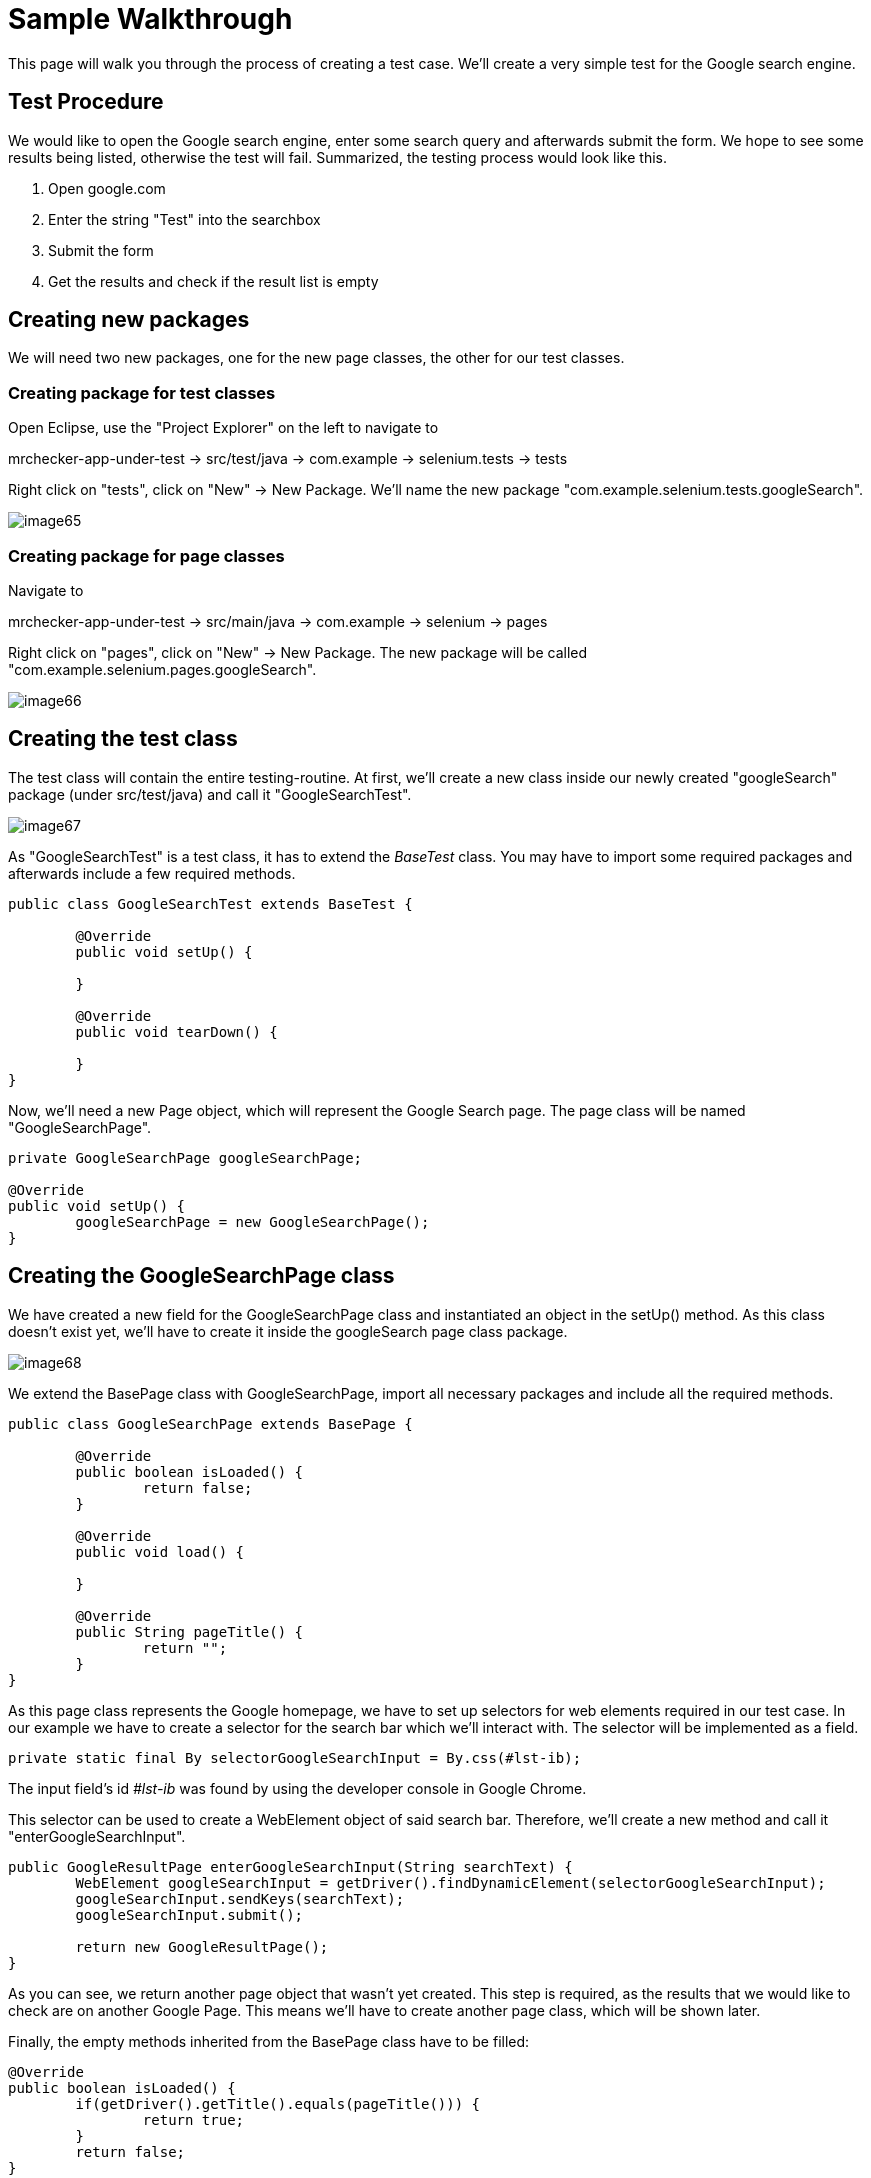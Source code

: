 = Sample Walkthrough

This page will walk you through the process of creating a test case. We’ll create a very simple test for the Google search engine.

== Test Procedure

We would like to open the Google search engine, enter some search query and afterwards submit the form. We hope to see some results being listed, otherwise the test will fail. Summarized, the testing process would look like this.

1. Open google.com
2. Enter the string "Test" into the searchbox
3. Submit the form
4. Get the results and check if the result list is empty

== Creating new packages

We will need two new packages, one for the new page classes, the other for our test classes.

=== Creating package for test classes

Open Eclipse, use the "Project Explorer" on the left to navigate to

mrchecker-app-under-test → src/test/java -> com.example -> selenium.tests -> tests

Right click on "tests", click on "New" -> New Package. We’ll name the new package "com.example.selenium.tests.googleSearch".

image::images/image65.png[]

=== Creating package for page classes

Navigate to

mrchecker-app-under-test -> src/main/java -> com.example -> selenium -> pages

Right click on "pages", click on "New" -> New Package. The new package will be called "com.example.selenium.pages.googleSearch".

image::images/image66.png[]

== Creating the test class

The test class will contain the entire testing-routine. At first, we’ll create a new class inside our newly created "googleSearch" package (under src/test/java) and call it "GoogleSearchTest".

image::images/image67.png[]

As "GoogleSearchTest" is a test class, it has to extend the _BaseTest_ class. You may have to import some required packages and afterwards include a few required methods.

----
public class GoogleSearchTest extends BaseTest {

	@Override
	public void setUp() {

	}

	@Override
	public void tearDown() {

	}
}
----

Now, we’ll need a new Page object, which will represent the Google Search page. The page class will be named "GoogleSearchPage".

----
private GoogleSearchPage googleSearchPage;

@Override
public void setUp() {
	googleSearchPage = new GoogleSearchPage();
}
----

== Creating the GoogleSearchPage class

We have created a new field for the GoogleSearchPage class and instantiated an object in the setUp() method. As this class doesn’t exist yet, we’ll have to create it inside the googleSearch page class package.

image::images/image68.png[]

We extend the BasePage class with GoogleSearchPage, import all necessary packages and include all the required methods.

----
public class GoogleSearchPage extends BasePage {

	@Override
	public boolean isLoaded() {
		return false;
	}

	@Override
	public void load() {

	}

	@Override
	public String pageTitle() {
		return "";
	}
}
----

As this page class represents the Google homepage, we have to set up selectors for web elements required in our test case. In our example we have to create a selector for the search bar which we’ll interact with. The selector will be implemented as a field.

----
private static final By selectorGoogleSearchInput = By.css(#lst-ib);
----

The input field’s id _#lst-ib_ was found by using the developer console in Google Chrome.

This selector can be used to create a WebElement object of said search bar. Therefore, we’ll create a new method and call it "enterGoogleSearchInput".

----
public GoogleResultPage enterGoogleSearchInput(String searchText) {
	WebElement googleSearchInput = getDriver().findDynamicElement(selectorGoogleSearchInput);
	googleSearchInput.sendKeys(searchText);
	googleSearchInput.submit();

	return new GoogleResultPage();
}
----

As you can see, we return another page object that wasn’t yet created. This step is required, as the results that we would like to check are on another Google Page. This means we’ll have to create another page class, which will be shown later.

Finally, the empty methods inherited from the BasePage class have to be filled:

----
@Override
public boolean isLoaded() {
	if(getDriver().getTitle().equals(pageTitle())) {
		return true;
	}
	return false;
}

@Override
public void load() {
	getDriver().get("http://google.com");
}

@Override
public String pageTitle() {
	return "Google";
}
----

The method `isLoaded()` checks if the page was loaded by comparing the actual title with the expected title provided by the method `pageTitle()`. The `load()` method simply loads a given URL, in this case _http://google.com_.

The completion of these methods finalizes our _GoogleSearchPage_ class. We still have to create the _GoogleResultPage_ class mentioned before. This page will deal with the elements on the Google search result page.

== Creating the GoogleResultPage class

By right-clicking on the "pages" package, we’ll navigate to "new" -> "Class" to create a new class.

image::images/image69.png[]

The _GoogleResultPage_ class also has to extend _BasePage_ and include all required methods. Next, a new selector for the result list will be created. By using the result list, we can finally check if the result count is bigger than zero and thus, if the search request was successful.

----
private static final By selectorResultList = By.cssSelector("#res");
----

We’ll use this selector inside a new getter-method, which will return all ListElements.

----
public ListElements getResultList() {
	return getDriver().elementList(selectorResultList);
}
----

This method will allow the testcase to simply get the result list and afterwards check if the list is empty or not.

Finally, we have to complete all inherited methods.

----
@Override
public boolean isLoaded() {
	getDriver().waitForPageLoaded();
	if(getDriver().getCurrentUrl().contains("search")) {
		return true;
	}
	return false;
}

@Override
public void load() {
	BFLogger.logError("Google result page was not loaded.");
}

@Override
public String getTitle() {
	return "";
}
----

The method `isLoaded()` differs from the same method in _GoogleSearchPage_, because this site is being loaded as a result from a previous action. That’s why we’ll have to use the method `getDriver().waitForPageLoaded()` to be certain that the page was loaded completely. Afterwards we check if the current URL contains the term "search", as it only occurs on the result page. This way we can check if we’re on the right page.

Another result of this page being loaded by another object is that we don’t have to load any specific URL. We just add a BFLogger instance to print an error message if the page was not successfully loaded.

As we don’t use the `getTitle()` method we simply return an empty String.

Finally, all required page classes are complete and we can finalize the test class.

== Finalizing the test class

At this point, our GoogleSearchTest class looks like this:

----
public class GoogleSearchTest {

	private GoogleSearchPage googleSearchPage;


	@Override
	public void setUp() {
		googleSearchPage = new GoogleSearchPage();
	}

	@Override
	public void tearDown() {

	}
}
----

Next, we’ll create the test method, let’s call it `shouldResultReturn()`.

----
@Test
public void shouldResultReturn() {
	GoogleResultPage googleResultPage = googleSearchPage.enterGoogleSearchInput("Test");
	ListElements results = googleResultPage.getResultList();
	assertTrue("Number of results equals 0", results.getSize() > 0);
}
----

Code explanation: At first, we will run the `enterGoogleSearchInput()` method on the _GoogleSearchPage_ with the parameter "Test" to search for this exact string on Google. As this method returns a _GoogleResultPage_ object, we will store this in the local variable `googleResultPage`. Afterwards, we get the result list by utilizing the getter method that we created before. Finally, we create an assertion: We expect the list size to be bigger than zero, meaning that the google search query was successful as we received results. If this assertion is wrong, a message will be printed out, stating that the number of results equals zero.

We can run the test by right clicking on the test method -> Run as -> JUnit test.

image::images/image70.png[]

After starting the test, you’ll notice a browser window opening, resizing to given dimensions, opening Google, entering the query "Test" and submitting the form. After completing the test, you’ll see the test results on the right side of Eclipse. Green color indicator means that the test was successful, red means the test failed.

image::images/image71.png[]

This walkthrough should’ve provided you with basic understanding on how the framework can be used to create test cases.
